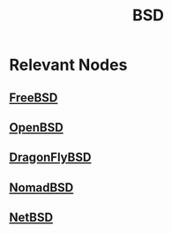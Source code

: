 :PROPERTIES:
:ID:       e8060c95-d251-40f7-981d-9e965d8f007d
:ROAM_ALIASES: "Berkeley Software Distribution"
:END:
#+title: BSD
#+filetags: :unix:bsd:cs:

* Relevant Nodes
** [[id:e9684f79-e0bd-4fe1-b287-cc41e8d2b7e2][FreeBSD]]
** [[id:44d42a95-ca73-4939-841e-902b7a5386dd][OpenBSD]]
** [[id:4b941d37-1a77-40d5-8e75-31c4b4b3f38a][DragonFlyBSD]]
** [[id:6ecfee50-8fbd-4a79-b63c-72a8ca7ab0f8][NomadBSD]]
** [[id:16da5f72-864f-4515-ae7b-23f3f8abc7e3][NetBSD]]
